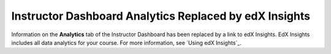 ================================================================
Instructor Dashboard Analytics Replaced by edX Insights
================================================================

Information on the **Analytics** tab of the Instructor Dashboard has been
replaced by a link to edX Insights. EdX Insights includes all data analytics
for your course. For more information, see `Using edX Insights`_.
